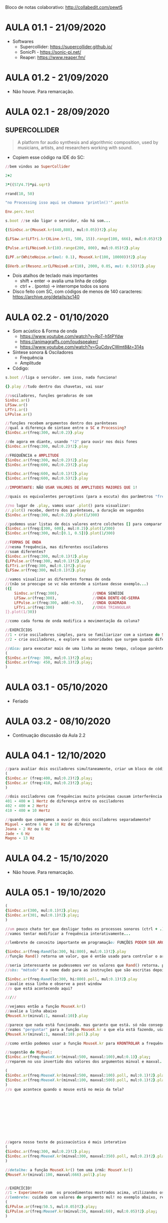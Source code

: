 Bloco de notas colaborativo: http://collabedit.com/pewt5

* AULA 01.1 - 21/09/2020
- Softwares
  - Supercollider: https://supercollider.github.io/
  - SonicPi - https://sonic-pi.net/
  - Reaper: https://www.reaper.fm/

* AULA 01.2 - 21/09/2020
- Não houve. Para remarcação.

* AULA 02.1 - 28/09/2020

** SUPERCOLLIDER

#+BEGIN_QUOTE
A platform for audio synthesis and algorithmic composition, used by musicians, artists, and researchers working with sound.
#+END_QUOTE

- Copiem esse código na IDE do SC:

#+BEGIN_SRC ruby
//bem vindos ao SuperCollider

2+2

3*((57/4.7)*pi.sqrt)

rrand(10, 50)

"no Processing isso aqui se chamava 'println()'".postln

Env.perc.test

s.boot //se não ligar o servidor, não há som...

{(SinOsc.ar(MouseX.kr(440,880), mul:0.05))!2}.play

{LFSaw.ar(LFTri.kr(XLine.kr(1, 500, 15)).range(100, 666), mul:0.05)!2}.play

{Pulse.ar(LFNoise0.kr(10).range(200, 800), mul:0.05)!2}.play

{LPF.ar(WhiteNoise.ar(mul: 0.1), MouseX.kr(100, 10000))!2}.play

{GVerb.ar(Resonz.ar(LFNoise0.ar(10), 2000, 0.05, mul: 0.5))!2}.play
#+END_SRC

- Dois atalhos de teclado mais importantes
  - shift + enter -> avalia uma linha de código
  - ctrl + . (ponto) -> interrompe todos os sons

- Disco feito com SC, com códigos de menos de 140 caracteres: https://archive.org/details/sc140
* AULA 02.2 - 01/10/2020

- Som acústico & Forma de onda
  - https://www.youtube.com/watch?v=RpT-h5tPYdw
  - https://animagraffs.com/loudspeaker/
  - https://www.youtube.com/watch?v=GuCdsyCWmt8&t=314s

- Síntese sonora & Osciladores
  - Frequência
  - Amplitude


- Código:
#+BEGIN_SRC ruby
s.boot //liga o servidor. sem isso, nada funciona!

{}.play //tudo dentro das chavetas, vai soar

//osciladores, funções geradoras de som
SinOsc.ar()
LFSaw.ar()
LFTri.ar()
LFPulse.ar()

//funções recebem argumentos dentro dos parênteses
//qual a diferença de sintaxe entre o SC e Processing?
{SinOsc.ar(freq:300, mul:0.2)}.play

//de agora em diante, usando "!2" para ouvir nos dois fones
{SinOsc.ar(freq:300, mul:0.2)!2}.play

//FREQUÊNCIA e AMPLITUDE
{SinOsc.ar(freq:300, mul:0.2)!2}.play
{SinOsc.ar(freq:600, mul:0.2)!2}.play

{SinOsc.ar(freq:600, mul:0.1)!2}.play
{SinOsc.ar(freq:600, mul:0.5)!2}.play

//IMPORTANTE: NÃO USAR VALORES DE AMPLITUDES MAIORES QUE 1!

//quais os equivalentes perceptivos (para a escuta) dos parâmetros "freq" e "mul"?

//no lugar de .play, vamos usar .plot() para visualizar:
//.plot() recebe, dentro dos parênteses, a duração em segundos
{SinOsc.ar(freq:300, mul:0.2)}.plot(1/300)

//podemos usar listas de dois valores entre colchetes [] para comparar visualizações diferentes
{SinOsc.ar(freq:[300, 600], mul:0.2)}.plot(1/300)
{SinOsc.ar(freq:300, mul:[0.1, 0.5])}.plot(1/300)

//FORMAS DE ONDA
//mesma frequência, mas diferentes osciladores
//soam diferentes?
{SinOsc.ar(freq:300, mul:0.1)!2}.play
{LFPulse.ar(freq:300, mul:0.1)!2}.play
{LFTri.ar(freq:300, mul:0.1)!2}.play
{LFSaw.ar(freq:300, mul:0.1)!2}.play

//vamos visualizar as diferentes formas de onda
//(não se preocupe se vc não entende a sintaxe desse exemplo...)
({[
	SinOsc.ar(freq:300),               //ONDA SENÓIDE
	LFSaw.ar(freq:300),                //ONDA DENTE-DE-SERRA
	LFPulse.ar(freq:300, add:-0.5),    //ONDA QUADRADA
	LFTri.ar(freq:300)                 //ONDA TRIANGULAR
]}.plot(1/30))

//como cada forma de onda modifica a movimentação da coluna?

//EXERCÍCIOS
//1 - crie osciladores simples, para se familiarizar com a sintaxe do SC, os valores possíveis de amplitude e frequência, e a sonoridade de cada forma de onda.
//2 - crie osciladores, e explore as sonoridades que surgem quando diferentes frequências soam *ao mesmo tempo*. por exemplo: o que acontece quando duas senóides com diferença de 1Hz entre si soam juntas?

//dica: para executar mais de uma linha ao mesmo tempo, coloque parênteses "()" em volta das várias linhas, um ponto e vírgula ao final ";" de cada linha, e avalie usando control + enter. assim:
(
{SinOsc.ar(freq: 300, mul:0.1)!2}.play;
{SinOsc.ar(freq: 450, mul:0.1)!2}.play;
)
#+END_SRC
* AULA 03.1 - 05/10/2020
- Feriado
* AULA 03.2 - 08/10/2020
- Continuação discussão da Aula 2.2
* AULA 04.1 - 12/10/2020
#+BEGIN_SRC ruby
//para avaliar dois osciladores simultaneamente, criar um bloco de código usando parêntesis (), e avaliar com ctrl + enter (no Mac, command + enter)
(
{​​​​SinOsc.ar (freq:400, mul:0.2)!2}​​​​.play;
{​​​​SinOsc.ar (freq:410, mul:0.2)!2}​​​​.play;
)

//dois osciladores com frequências muito próximas causam interferência entre si, e não são ouvidos como dois sons separados. mas sim como um som somente, onde a amplitude se modifica no tempo (um "fade in" e "fade out" automático...). esse "fade" tem uma relação direta com a diferença de frequência entre os dois osciladores.
401 - 400 = 1 Hertz de diferença entre os osciladores
402 - 400 = 2 Hertz
410 - 400 = 10 Hertz

//quando que começamos a ouvir os dois osciladores separadamente?
Miguel - entre 6 Hz e 10 Hz de diferença
Joana - 2 Hz ou 6 Hz
Jade - 6 Hz
Magno - 13 Hz
#+END_SRC
* AULA 04.2 - 15/10/2020
- Não houve. Para remarcação.
* AULA 05.1 - 19/10/2020
#+BEGIN_SRC ruby
(
{SinOsc.ar(300, mul:0.1)!2}.play;
{SinOsc.ar(301, mul:0.1)!2}.play;
)

//um pouco chato ter que desligar todos os processos sonoros (ctrl + .) e religar para testar diferentes valores, não?
//vamos tentar modificar a frequência interativamente...

//lembrete de conceito importante em programação: FUNÇÕES PODEM SER ARGUMENTOS DE OUTRAS FUNÇÕES!

{SinOsc.ar(freq:Rand(lo:300, hi:800), mul:0.1)!2}.play
//função Rand() retorna um valor, que é então usado para controlar o argumento freq da senóide

//seria interessante se pudessemos ver os valores que Rand() retorna. podemos "perguntar" esses valores usando o método ".poll"
//obs: "método" é o nome dado para as instruções que são escritas depois do ponto final. em programação essa sintaxe se chama "dot notation". já conhecemos dois métodos, ".play" e ".plot". hoje adicionamos mais um, o .poll

{SinOsc.ar(freq:Rand(lo:300, hi:800).poll, mul:0.1)!2}.play
//avalie essa linha e observe a post window
//o que está acontecendo aqui?

/////

//vejamos então a função MouseX.kr()
//avalie a linha abaixo
{MouseX.kr(minval:1, maxval:10)}.play

//parece que nada está funcionado. mas garanto que está. só não conseguimos ver.
//vamos "perguntar" para a função MouseX.kr o que ela está fazendo, usando o método .poll
{MouseX.kr(minval:1, maxval:10).poll}.play

//como então podemos usar a função MouseX.kr para KRONTROLAR a frequência de um oscilador (e ver os seus valores)?

//sugestão do Miguel:
{SinOsc.ar(freq:MouseX.kr(minval:500, maxval:100),mul:0.1)}.play;
//reparem no uso invertido dos valores dos argumentos minval e maxval. não está errado! pode até ser interessante. algo como isso:

(
{SinOsc.ar(freq:MouseX.kr(minval:500, maxval:100).poll, mul:0.1)!2}.play;
{SinOsc.ar(freq:MouseX.kr(minval:100, maxval:500).poll, mul:0.1)!2}.play;
)
//o que acontece quando o mouse está no meio da tela?











//agora nosso teste de psicoacústica é mais interativo
(
{SinOsc.ar(freq:300, mul:0.2)!2}.play;
{SinOsc.ar(freq:MouseX.kr(minval:300, maxval:350).poll, mul:0.2)!2}.play;
)

//detalhe: a função MouseX.kr() tem uma irmã: MouseY.kr()
{MouseY.kr(minval:100, maxval:666).poll}.play


//EXERCÍCIO!
//1 - Experimente com  os procedimentos mostrados acima, utilizandos os outros três geradores de som que conhecemos que NÃO SÃO o SinOsc.ar(). eles estão listados na Aula 02.2
//lembrete: cuidado com valores do argumento mul! no exemplo abaixo, reparem que o valor de mul é 0.05, NÃO 0.5.
(
{LFPulse.ar(freq:50.5, mul:0.05)!2}.play;
{LFPulse.ar(freq:MouseY.kr(minval:50, maxval:60), mul:0.05)!2}.play;
)
#+END_SRC
